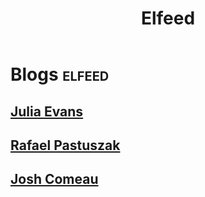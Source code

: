 #+title: Elfeed

* Blogs :elfeed:
** [[https://jvns.ca/atom.xml][Julia Evans]]
** [[https://sonnet.io/feed.xml][Rafael Pastuszak]]
** [[https://www.joshwcomeau.com/rss.xml][Josh Comeau]]
